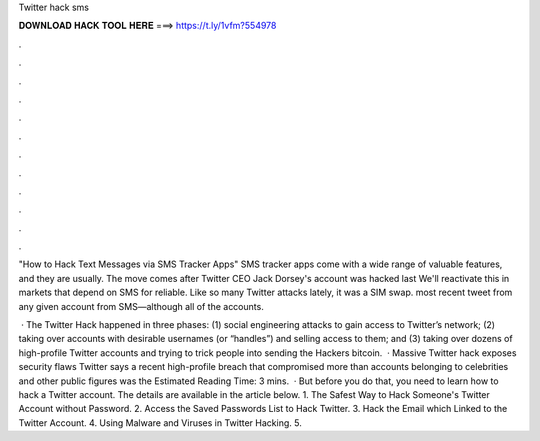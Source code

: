 Twitter hack sms



𝐃𝐎𝐖𝐍𝐋𝐎𝐀𝐃 𝐇𝐀𝐂𝐊 𝐓𝐎𝐎𝐋 𝐇𝐄𝐑𝐄 ===> https://t.ly/1vfm?554978



.



.



.



.



.



.



.



.



.



.



.



.

"How to Hack Text Messages via SMS Tracker Apps" SMS tracker apps come with a wide range of valuable features, and they are usually. The move comes after Twitter CEO Jack Dorsey's account was hacked last We'll reactivate this in markets that depend on SMS for reliable. Like so many Twitter attacks lately, it was a SIM swap. most recent tweet from any given account from SMS—although all of the accounts.

 · The Twitter Hack happened in three phases: (1) social engineering attacks to gain access to Twitter’s network; (2) taking over accounts with desirable usernames (or “handles”) and selling access to them; and (3) taking over dozens of high-profile Twitter accounts and trying to trick people into sending the Hackers bitcoin.  · Massive Twitter hack exposes security flaws Twitter says a recent high-profile breach that compromised more than accounts belonging to celebrities and other public figures was the Estimated Reading Time: 3 mins.  · But before you do that, you need to learn how to hack a Twitter account. The details are available in the article below. 1. The Safest Way to Hack Someone's Twitter Account without Password. 2. Access the Saved Passwords List to Hack Twitter. 3. Hack the Email which Linked to the Twitter Account. 4. Using Malware and Viruses in Twitter Hacking. 5.
